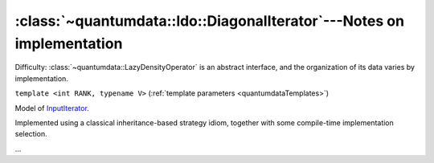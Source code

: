 :class:`~quantumdata::ldo::DiagonalIterator`---Notes on implementation
^^^^^^^^^^^^^^^^^^^^^^^^^^^^^^^^^^^^^^^^^^^^^^^^^^^^^^^^^^^^^^^^^^^^^^^^^^^^^^


Difficulty: :class:`~quantumdata::LazyDensityOperator` is an abstract interface, and the organization of its data varies by implementation.

.. class:: quantumdata::ldo::DiagonalIterator

  ``template <int RANK, typename V>`` (:ref:`template parameters <quantumdataTemplates>`)

  Model of `InputIterator <http://www.cplusplus.com/reference/std/iterator/InputIterator/>`_.

  .. type:: value_type

    equivalent to ``const LazyDensityOperator<mpl::size<V>::value>``

Implemented using a classical inheritance-based strategy idiom, together with some compile-time implementation selection.

.. image:: figures/ldoDiagonalIterator.png
   :width: 643

...
